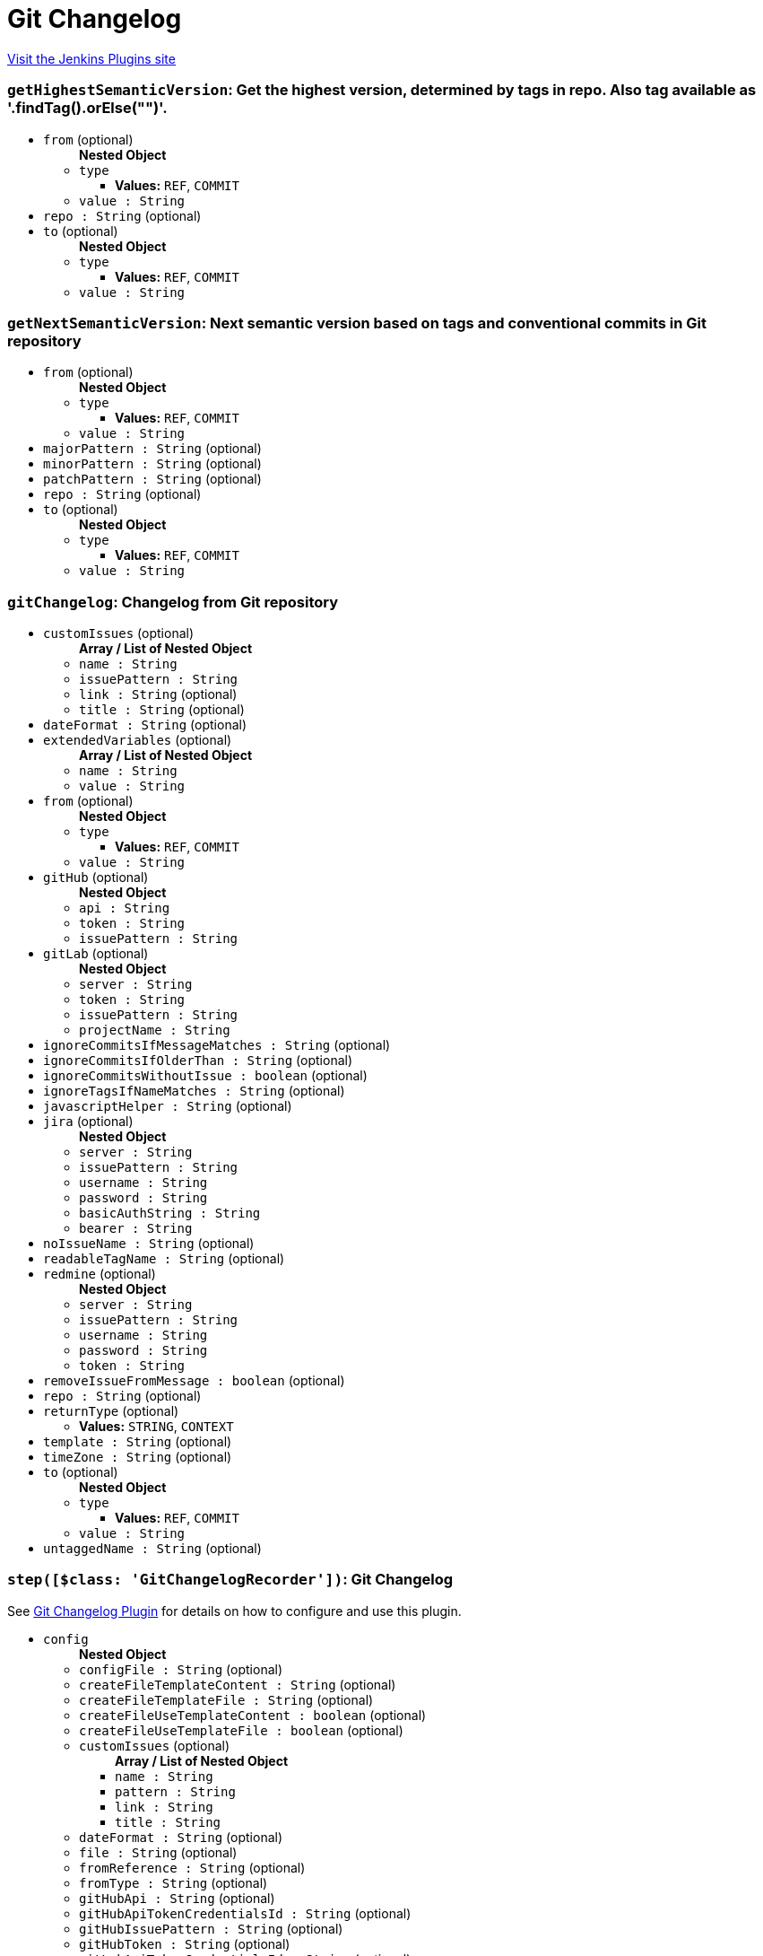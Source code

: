 = Git Changelog
:page-layout: pipelinesteps

:notitle:
:description:
:author:
:email: jenkinsci-users@googlegroups.com
:sectanchors:
:toc: left
:compat-mode!:


++++
<a href="https://plugins.jenkins.io/git-changelog">Visit the Jenkins Plugins site</a>
++++


=== `getHighestSemanticVersion`: Get the highest version, determined by tags in repo. Also tag available as '.findTag().orElse("")'.
++++
<ul><li><code>from</code> (optional)
<ul><b>Nested Object</b>
<li><code>type</code>
<ul><li><b>Values:</b> <code>REF</code>, <code>COMMIT</code></li></ul></li>
<li><code>value : String</code>
</li>
</ul></li>
<li><code>repo : String</code> (optional)
</li>
<li><code>to</code> (optional)
<ul><b>Nested Object</b>
<li><code>type</code>
<ul><li><b>Values:</b> <code>REF</code>, <code>COMMIT</code></li></ul></li>
<li><code>value : String</code>
</li>
</ul></li>
</ul>


++++
=== `getNextSemanticVersion`: Next semantic version based on tags and conventional commits in Git repository
++++
<ul><li><code>from</code> (optional)
<ul><b>Nested Object</b>
<li><code>type</code>
<ul><li><b>Values:</b> <code>REF</code>, <code>COMMIT</code></li></ul></li>
<li><code>value : String</code>
</li>
</ul></li>
<li><code>majorPattern : String</code> (optional)
</li>
<li><code>minorPattern : String</code> (optional)
</li>
<li><code>patchPattern : String</code> (optional)
</li>
<li><code>repo : String</code> (optional)
</li>
<li><code>to</code> (optional)
<ul><b>Nested Object</b>
<li><code>type</code>
<ul><li><b>Values:</b> <code>REF</code>, <code>COMMIT</code></li></ul></li>
<li><code>value : String</code>
</li>
</ul></li>
</ul>


++++
=== `gitChangelog`: Changelog from Git repository
++++
<ul><li><code>customIssues</code> (optional)
<ul><b>Array / List of Nested Object</b>
<li><code>name : String</code>
</li>
<li><code>issuePattern : String</code>
</li>
<li><code>link : String</code> (optional)
</li>
<li><code>title : String</code> (optional)
</li>
</ul></li>
<li><code>dateFormat : String</code> (optional)
</li>
<li><code>extendedVariables</code> (optional)
<ul><b>Array / List of Nested Object</b>
<li><code>name : String</code>
</li>
<li><code>value : String</code>
</li>
</ul></li>
<li><code>from</code> (optional)
<ul><b>Nested Object</b>
<li><code>type</code>
<ul><li><b>Values:</b> <code>REF</code>, <code>COMMIT</code></li></ul></li>
<li><code>value : String</code>
</li>
</ul></li>
<li><code>gitHub</code> (optional)
<ul><b>Nested Object</b>
<li><code>api : String</code>
</li>
<li><code>token : String</code>
</li>
<li><code>issuePattern : String</code>
</li>
</ul></li>
<li><code>gitLab</code> (optional)
<ul><b>Nested Object</b>
<li><code>server : String</code>
</li>
<li><code>token : String</code>
</li>
<li><code>issuePattern : String</code>
</li>
<li><code>projectName : String</code>
</li>
</ul></li>
<li><code>ignoreCommitsIfMessageMatches : String</code> (optional)
</li>
<li><code>ignoreCommitsIfOlderThan : String</code> (optional)
</li>
<li><code>ignoreCommitsWithoutIssue : boolean</code> (optional)
</li>
<li><code>ignoreTagsIfNameMatches : String</code> (optional)
</li>
<li><code>javascriptHelper : String</code> (optional)
</li>
<li><code>jira</code> (optional)
<ul><b>Nested Object</b>
<li><code>server : String</code>
</li>
<li><code>issuePattern : String</code>
</li>
<li><code>username : String</code>
</li>
<li><code>password : String</code>
</li>
<li><code>basicAuthString : String</code>
</li>
<li><code>bearer : String</code>
</li>
</ul></li>
<li><code>noIssueName : String</code> (optional)
</li>
<li><code>readableTagName : String</code> (optional)
</li>
<li><code>redmine</code> (optional)
<ul><b>Nested Object</b>
<li><code>server : String</code>
</li>
<li><code>issuePattern : String</code>
</li>
<li><code>username : String</code>
</li>
<li><code>password : String</code>
</li>
<li><code>token : String</code>
</li>
</ul></li>
<li><code>removeIssueFromMessage : boolean</code> (optional)
</li>
<li><code>repo : String</code> (optional)
</li>
<li><code>returnType</code> (optional)
<ul><li><b>Values:</b> <code>STRING</code>, <code>CONTEXT</code></li></ul></li>
<li><code>template : String</code> (optional)
</li>
<li><code>timeZone : String</code> (optional)
</li>
<li><code>to</code> (optional)
<ul><b>Nested Object</b>
<li><code>type</code>
<ul><li><b>Values:</b> <code>REF</code>, <code>COMMIT</code></li></ul></li>
<li><code>value : String</code>
</li>
</ul></li>
<li><code>untaggedName : String</code> (optional)
</li>
</ul>


++++
=== `step([$class: 'GitChangelogRecorder'])`: Git Changelog
++++
<div><div>
 <p>See <a href="https://github.com/jenkinsci/git-changelog-plugin" rel="nofollow">Git Changelog Plugin</a> for details on how to configure and use this plugin.</p>
</div></div>
<ul><li><code>config</code>
<ul><b>Nested Object</b>
<li><code>configFile : String</code> (optional)
</li>
<li><code>createFileTemplateContent : String</code> (optional)
</li>
<li><code>createFileTemplateFile : String</code> (optional)
</li>
<li><code>createFileUseTemplateContent : boolean</code> (optional)
</li>
<li><code>createFileUseTemplateFile : boolean</code> (optional)
</li>
<li><code>customIssues</code> (optional)
<ul><b>Array / List of Nested Object</b>
<li><code>name : String</code>
</li>
<li><code>pattern : String</code>
</li>
<li><code>link : String</code>
</li>
<li><code>title : String</code>
</li>
</ul></li>
<li><code>dateFormat : String</code> (optional)
</li>
<li><code>file : String</code> (optional)
</li>
<li><code>fromReference : String</code> (optional)
</li>
<li><code>fromType : String</code> (optional)
</li>
<li><code>gitHubApi : String</code> (optional)
</li>
<li><code>gitHubApiTokenCredentialsId : String</code> (optional)
</li>
<li><code>gitHubIssuePattern : String</code> (optional)
</li>
<li><code>gitHubToken : String</code> (optional)
</li>
<li><code>gitLabApiTokenCredentialsId : String</code> (optional)
</li>
<li><code>gitLabProjectName : String</code> (optional)
</li>
<li><code>gitLabServer : String</code> (optional)
</li>
<li><code>gitLabToken : String</code> (optional)
</li>
<li><code>ignoreCommitsIfMessageMatches : String</code> (optional)
</li>
<li><code>ignoreCommitsWithoutIssue : boolean</code> (optional)
</li>
<li><code>ignoreTagsIfNameMatches : String</code> (optional)
</li>
<li><code>jiraBasicAuthString : String</code> (optional)
</li>
<li><code>jiraBasicAuthStringCredentialsId : String</code> (optional)
</li>
<li><code>jiraBearer : String</code> (optional)
</li>
<li><code>jiraBearerCredentialsId : String</code> (optional)
</li>
<li><code>jiraIssuePattern : String</code> (optional)
</li>
<li><code>jiraPassword : String</code> (optional)
</li>
<li><code>jiraServer : String</code> (optional)
</li>
<li><code>jiraUsername : String</code> (optional)
</li>
<li><code>jiraUsernamePasswordCredentialsId : String</code> (optional)
</li>
<li><code>noIssueName : String</code> (optional)
</li>
<li><code>readableTagName : String</code> (optional)
</li>
<li><code>redmineIssuePattern : String</code> (optional)
</li>
<li><code>redminePassword : String</code> (optional)
</li>
<li><code>redmineServer : String</code> (optional)
</li>
<li><code>redmineToken : String</code> (optional)
</li>
<li><code>redmineTokenCredentialsId : String</code> (optional)
</li>
<li><code>redmineUserNamePasswordCredentialsId : String</code> (optional)
</li>
<li><code>redmineUsername : String</code> (optional)
</li>
<li><code>showSummary : boolean</code> (optional)
</li>
<li><code>showSummaryTemplateContent : String</code> (optional)
</li>
<li><code>showSummaryTemplateFile : String</code> (optional)
</li>
<li><code>showSummaryUseTemplateContent : boolean</code> (optional)
</li>
<li><code>showSummaryUseTemplateFile : boolean</code> (optional)
</li>
<li><code>subDirectory : String</code> (optional)
</li>
<li><code>timeZone : String</code> (optional)
</li>
<li><code>toReference : String</code> (optional)
</li>
<li><code>toType : String</code> (optional)
</li>
<li><code>untaggedName : String</code> (optional)
</li>
<li><code>useConfigFile : boolean</code> (optional)
</li>
<li><code>useFile : boolean</code> (optional)
</li>
<li><code>useGitHub : boolean</code> (optional)
</li>
<li><code>useGitLab : boolean</code> (optional)
</li>
<li><code>useIgnoreTagsIfNameMatches : boolean</code> (optional)
</li>
<li><code>useJira : boolean</code> (optional)
</li>
<li><code>useReadableTagName : boolean</code> (optional)
</li>
<li><code>useRedmine : boolean</code> (optional)
</li>
<li><code>useSubDirectory : boolean</code> (optional)
</li>
</ul></li>
</ul>


++++
